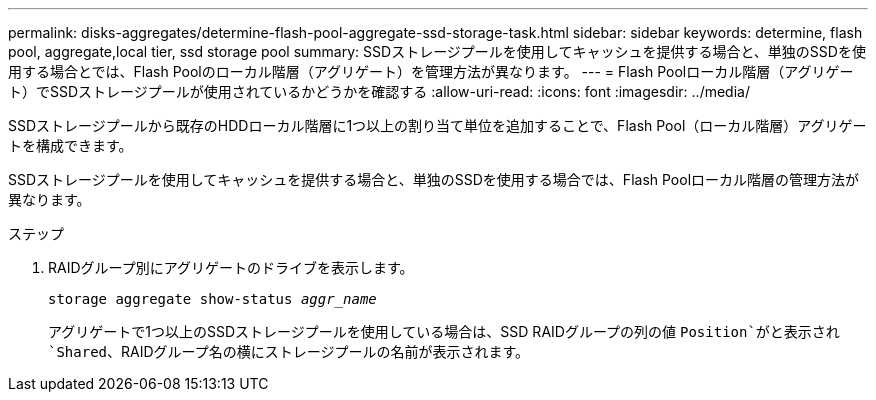 ---
permalink: disks-aggregates/determine-flash-pool-aggregate-ssd-storage-task.html 
sidebar: sidebar 
keywords: determine, flash pool, aggregate,local tier, ssd storage pool 
summary: SSDストレージプールを使用してキャッシュを提供する場合と、単独のSSDを使用する場合とでは、Flash Poolのローカル階層（アグリゲート）を管理方法が異なります。 
---
= Flash Poolローカル階層（アグリゲート）でSSDストレージプールが使用されているかどうかを確認する
:allow-uri-read: 
:icons: font
:imagesdir: ../media/


[role="lead"]
SSDストレージプールから既存のHDDローカル階層に1つ以上の割り当て単位を追加することで、Flash Pool（ローカル階層）アグリゲートを構成できます。

SSDストレージプールを使用してキャッシュを提供する場合と、単独のSSDを使用する場合では、Flash Poolローカル階層の管理方法が異なります。

.ステップ
. RAIDグループ別にアグリゲートのドライブを表示します。
+
`storage aggregate show-status _aggr_name_`

+
アグリゲートで1つ以上のSSDストレージプールを使用している場合は、SSD RAIDグループの列の値 `Position`がと表示され `Shared`、RAIDグループ名の横にストレージプールの名前が表示されます。


